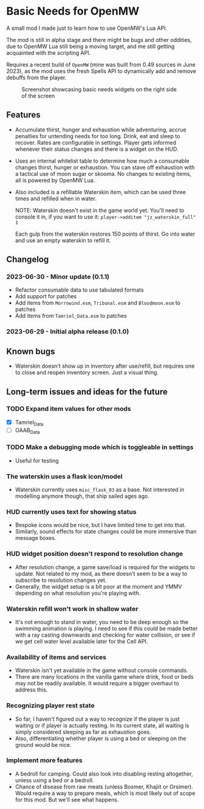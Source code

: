 * Basic Needs for OpenMW
A small mod I made just to learn how to use OpenMW's Lua API.

The mod is still in alpha stage and there might be bugs and other oddities, due to OpenMW Lua still being a moving target, and me still getting acquainted with the scripting API.

Requires a recent build of ~OpenMW~ (mine was built from 0.49 sources in June 2023), as the mod uses the fresh Spells API to dynamically add and remove debuffs from the player.

#+CAPTION: Screenshot showcasing basic needs widgets on the right side of the screen
#+NAME: Screenshot
[[./BasicNeeds-screenshot-01.jpg]]

** Features
- Accumulate thirst, hunger and exhaustion while adventuring, accrue penalties for untending needs for too long. Drink, eat and sleep to recover. Rates are configurable in settings. Player gets informed whenever their status changes and there is a widget on the HUD.

- Uses an internal whitelist table to determine how much a consumable changes thirst, hunger or exhaustion. You can stave off exhaustion with a tactical use of moon sugar or skooma. No changes to existing items, all is powered by OpenMW Lua.

- Also included is a refillable Waterskin item, which can be used three times and refilled when in water.

  NOTE: Waterskin doesn't exist in the game world yet. You'll need to console it in, if you want to use it:
  ~player->additem "jz_waterskin_full" 1~

  Each gulp from the waterskin restores 150 points of thirst. Go into water and use an empty waterskin to refill it.

** Changelog
*** 2023-06-30 - Minor update (0.1.1)
- Refactor consumable data to use tabulated formats
- Add support for patches
- Add items from ~Morrowind.esm~, ~Tribunal.esm~ and ~Bloodmoon.esm~ to patches 
- Add items from ~Tamriel_Data.esm~ to patches 
*** 2023-06-29 - Initial alpha release (0.1.0)

** Known bugs
- Waterskin doesn't show up in inventory after use/refill, but requires one to close and reopen inventory screen. Just a visual thing.

** Long-term issues and ideas for the future
*** TODO Expand item values for other mods
- [X] Tamriel_Data
- [ ] OAAB_Data

*** TODO Make a debugging mode which is toggleable in settings
- Useful for testing

*** The waterskin uses a flask icon/model
- Waterskin currently uses ~misc_flask_03~ as a base. Not interested in modelling anymore though, that ship sailed ages ago.

*** HUD currently uses text for showing status
- Bespoke icons would be nice, but I have limited time to get into that.
- Similarly, sound effects for state changes could be more immersive than message boxes.

*** HUD widget position doesn't respond to resolution change
- After resolution change, a game save/load is required for the widgets to update. Not related to my mod, as there doesn't seem to be a way to subscribe to resolution changes yet.
- Generally, the widget setup is a bit poor at the moment and YMMV depending on what resolution you're playing with.

*** Waterskin refill won't work in shallow water
- It's not enough to stand in water, you need to be deep enough so the swimming animation is playing. I need to see if this could be made better with a ray casting downwards and checking for water collision, or see if we get cell water level available later for the Cell API.

*** Availability of items and services
- Waterskin isn't yet available in the game without console commands.
- There are many locations in the vanilla game where drink, food or beds may not be readily available. It would require a bigger overhaul to address this.

*** Recognizing player rest state
- So far, I haven't figured out a way to recognize if the player is just waiting or if player is actually resting. In its current state, all waiting is simply considered sleeping as far as exhaustion goes.
- Also, differentiating whether player is using a bed or sleeping on the ground would be nice.

*** Implement more features
- A bedroll for camping. Could also look into disabling resting altogether, unless using a bed or a bedroll.
- Chance of disease from raw meats (unless Bosmer, Khajiit or Orsimer). Would require a way to prepare meals, which is most likely out of scope for this mod. But we'll see what happens.
